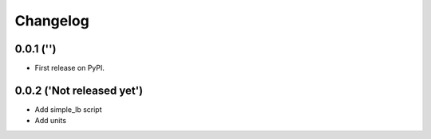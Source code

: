 
Changelog
=========

0.0.1 ('')
-----------------------------------------

* First release on PyPI.

0.0.2 ('Not released yet')
-----------------------------------------

* Add simple_lb script
* Add units
